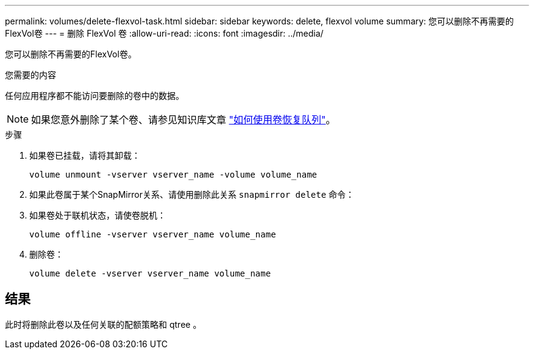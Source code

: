 ---
permalink: volumes/delete-flexvol-task.html 
sidebar: sidebar 
keywords: delete, flexvol volume 
summary: 您可以删除不再需要的FlexVol卷 
---
= 删除 FlexVol 卷
:allow-uri-read: 
:icons: font
:imagesdir: ../media/


[role="lead"]
您可以删除不再需要的FlexVol卷。

.您需要的内容
任何应用程序都不能访问要删除的卷中的数据。

[NOTE]
====
如果您意外删除了某个卷、请参见知识库文章 link:https://kb.netapp.com/Advice_and_Troubleshooting/Data_Storage_Software/ONTAP_OS/How_to_use_the_Volume_Recovery_Queue["如何使用卷恢复队列"^]。

====
.步骤
. 如果卷已挂载，请将其卸载：
+
`volume unmount -vserver vserver_name -volume volume_name`

. 如果此卷属于某个SnapMirror关系、请使用删除此关系 `snapmirror delete` 命令：
. 如果卷处于联机状态，请使卷脱机：
+
`volume offline -vserver vserver_name volume_name`

. 删除卷：
+
`volume delete -vserver vserver_name volume_name`





== 结果

此时将删除此卷以及任何关联的配额策略和 qtree 。
